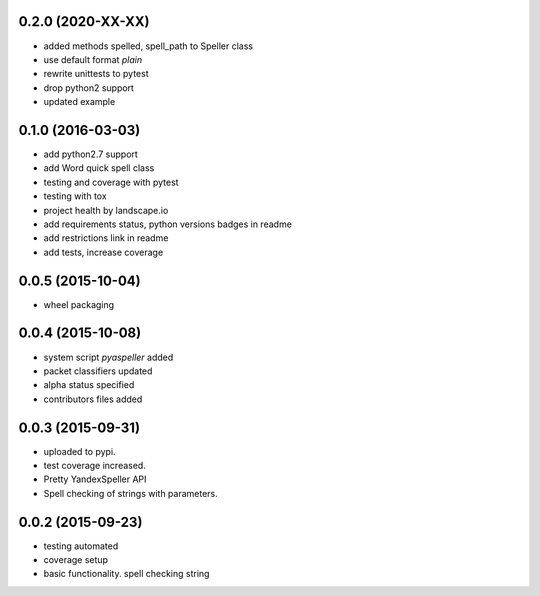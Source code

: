 
0.2.0 (2020-XX-XX)
------------------
* added methods spelled, spell_path to Speller class
* use default format `plain`
* rewrite unittests to pytest
* drop python2 support
* updated example


0.1.0 (2016-03-03)
------------------
* add python2.7 support
* add Word quick spell class
* testing and coverage with pytest
* testing with tox
* project health by landscape.io
* add requirements status, python versions badges in readme
* add restrictions link in readme
* add tests, increase coverage

0.0.5 (2015-10-04)
------------------

* wheel packaging


0.0.4 (2015-10-08)
------------------

* system script *pyaspeller* added
* packet classifiers updated
* alpha status specified
* contributors files added


0.0.3 (2015-09-31)
------------------

* uploaded to pypi.
* test coverage increased.
* Pretty YandexSpeller API
* Spell checking of strings with parameters.


0.0.2 (2015-09-23)
------------------

* testing automated
* coverage setup
* basic functionality. spell checking string
